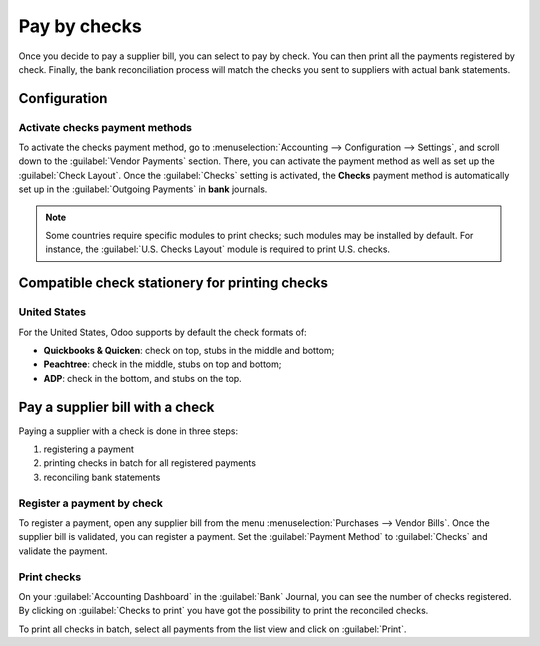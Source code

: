 =============
Pay by checks
=============

Once you decide to pay a supplier bill, you can select to pay by check. You can then print all the
payments registered by check. Finally, the bank reconciliation process will match the checks you
sent to suppliers with actual bank statements.

Configuration
=============

Activate checks payment methods
-------------------------------

To activate the checks payment method, go to :menuselection:`Accounting --> Configuration -->
Settings`, and scroll down to the :guilabel:`Vendor Payments` section. There, you can activate the
payment method as well as set up the :guilabel:`Check Layout`. Once the :guilabel:`Checks` setting
is activated, the **Checks** payment method is automatically set up in the
:guilabel:`Outgoing Payments` in **bank** journals.

.. note::
   Some countries require specific modules to print checks; such modules may be installed by
   default. For instance, the :guilabel:`U.S. Checks Layout` module is required to print U.S.
   checks.

Compatible check stationery for printing checks
===============================================

United States
-------------

For the United States, Odoo supports by default the check formats of:

- **Quickbooks & Quicken**: check on top, stubs in the middle and bottom;
- **Peachtree**: check in the middle, stubs on top and bottom;
- **ADP**: check in the bottom, and stubs on the top.

Pay a supplier bill with a check
================================

Paying a supplier with a check is done in three steps:

1. registering a payment
2. printing checks in batch for all registered payments
3. reconciling bank statements

Register a payment by check
---------------------------

To register a payment, open any supplier bill from the menu :menuselection:`Purchases --> Vendor
Bills`.
Once the supplier bill is validated, you can register a payment. Set the :guilabel:`Payment Method`
to :guilabel:`Checks` and validate the payment.

Print checks
------------

On your :guilabel:`Accounting Dashboard` in the :guilabel:`Bank` Journal, you can see the
number of checks registered. By clicking on :guilabel:`Checks to print` you have got the possibility
to print the reconciled checks.

To print all checks in batch, select all payments from the list view and click on :guilabel:`Print`.
